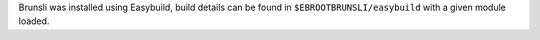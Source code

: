 Brunsli was installed using Easybuild, build details can be found in ``$EBROOTBRUNSLI/easybuild`` with a given module loaded.
